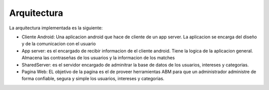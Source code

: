 Arquitectura
============
La arquitectura implementada es la siguiente:

* Cliente Android: Una aplicacion android que hace de cliente de un app server. La aplicacion se encarga del diseño y de la comunicacion con el usuario
* App server: es el encargado de recibir informacion de el cliente android. Tiene la logica de la aplicacion general. Almacena las contraseñas de los usuarios y la informacion de los matches
* SharedServer: es el servidor encargado de adminitrar la base de datos de los usuarios, intereses y categorias.
* Pagina Web: EL objetivo de la pagina es el de proveer herramientas ABM para que un administrador administre de forma confiable, segura y simple los usuarios, intereses y categorias.

.. image:: estructura.png
